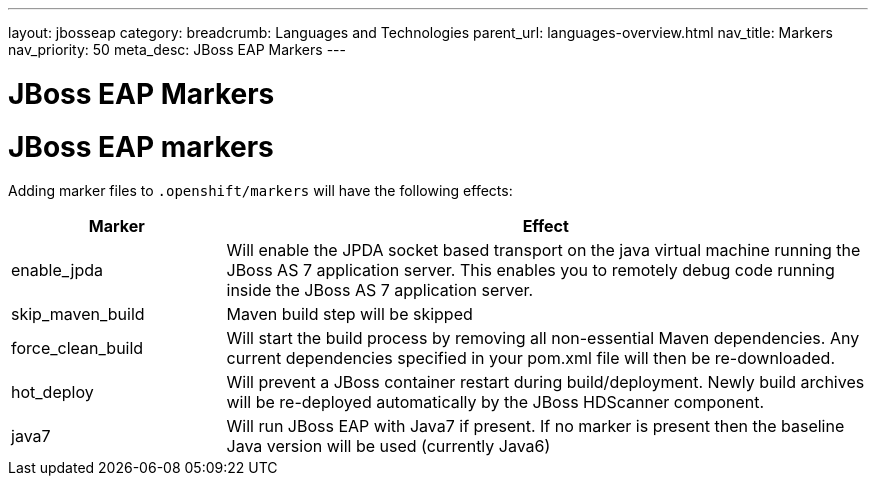 ---
layout: jbosseap
category: 
breadcrumb: Languages and Technologies
parent_url: languages-overview.html
nav_title: Markers
nav_priority: 50
meta_desc: JBoss EAP Markers
---

= JBoss EAP Markers

[float]
= JBoss EAP markers

Adding marker files to `.openshift/markers` will have the following effects:

[cols="1,3",options="header"]
|===
|Marker |Effect

|enable_jpda
|Will enable the JPDA socket based transport on the java virtual machine running the JBoss AS 7 application server. This enables you to remotely debug code running inside the JBoss AS 7 application server.

|skip_maven_build
|Maven build step will be skipped

|force_clean_build
|Will start the build process by removing all non-essential Maven dependencies.  Any current dependencies specified in your pom.xml file will then be re-downloaded.

|hot_deploy
|Will prevent a JBoss container restart during build/deployment. Newly build archives will be re-deployed automatically by the JBoss HDScanner component.

|java7
|Will run JBoss EAP with Java7 if present. If no marker is present then the baseline Java version will be used (currently Java6)
|===
